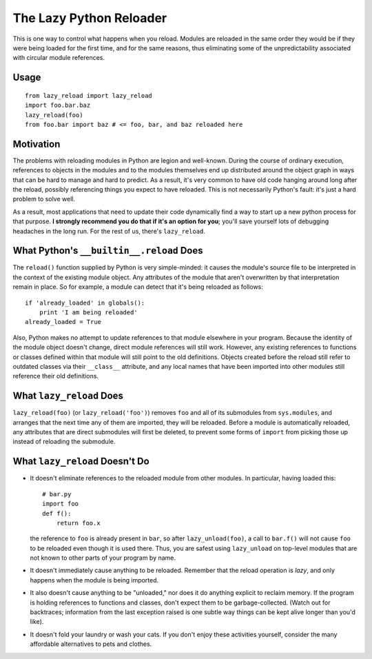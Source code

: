 The Lazy Python Reloader
========================

This is one way to control what happens when you reload.  Modules are
reloaded in the same order they would be if they were being loaded for
the first time, and for the same reasons, thus eliminating some of the
unpredictability associated with circular module references.

Usage
-----

::

  from lazy_reload import lazy_reload
  import foo.bar.baz
  lazy_reload(foo)
  from foo.bar import baz # <= foo, bar, and baz reloaded here

Motivation
----------

The problems with reloading modules in Python are legion and
well-known.  During the course of ordinary execution, references to
objects in the modules and to the modules themselves end up
distributed around the object graph in ways that can be hard to manage
and hard to predict.  As a result, it's very common to have old code
hanging around long after the reload, possibly referencing things you
expect to have reloaded.  This is not necessarily Python's fault: it's
just a hard problem to solve well.

As a result, most applications that need to update their code
dynamically find a way to start up a new python process for that
purpose. **I strongly recommend you do that if it's an option for
you**; you'll save yourself lots of debugging headaches in the long
run.  For the rest of us, there's ``lazy_reload``.

What Python's ``__builtin__.reload`` Does
-----------------------------------------

The ``reload()`` function supplied by Python is very simple-minded: it
causes the module's source file to be interpreted in the context of
the existing module object.  Any attributes of the module that aren't
overwritten by that interpretation remain in place.  So for example, a
module can detect that it's being reloaded as follows::

    if 'already_loaded' in globals():
        print 'I am being reloaded'
    already_loaded = True

Also, Python makes no attempt to update references to that module
elsewhere in your program.  Because the identity of the module object
doesn't change, direct module references will still work.  However,
any existing references to functions or classes defined within that
module will still point to the old definitions.  Objects created
before the reload still refer to outdated classes via their
``__class__`` attribute, and any local names that have been imported
into other modules still reference their old definitions.

What ``lazy_reload`` Does
-------------------------

``lazy_reload(foo)`` (or ``lazy_reload('foo')``) removes ``foo`` and
all of its submodules from ``sys.modules``, and arranges that the next
time any of them are imported, they will be reloaded.  Before a module
is automatically reloaded, any attributes that are direct submodules
will first be deleted, to prevent some forms of ``import`` from
picking those up instead of reloading the submodule.

What ``lazy_reload`` Doesn't Do
-------------------------------

* It doesn't eliminate references to the reloaded module from other
  modules.  In particular, having loaded this::

        # bar.py
        import foo
        def f():
            return foo.x
        
  the reference to ``foo`` is already present in ``bar``, so after
  ``lazy_unload(foo)``, a call to ``bar.f()`` will not cause ``foo``
  to be reloaded even though it is used there.  Thus, you are safest
  using ``lazy_unload`` on top-level modules that are not known to
  other parts of your program by name.
  
* It doesn't immediately cause anything to be reloaded.  Remember that
  the reload operation is *lazy*, and only happens when the module is
  being imported.

* It also doesn't cause anything to be "unloaded," nor does it do
  anything explicit to reclaim memory.  If the program is holding
  references to functions and classes, don't expect them to be
  garbage-collected.  (Watch out for backtraces; information from the
  last exception raised is one subtle way things can be kept alive
  longer than you'd like).

* It doesn't fold your laundry or wash your cats.  If you don't enjoy
  these activities yourself, consider the many affordable alternatives
  to pets and clothes.

